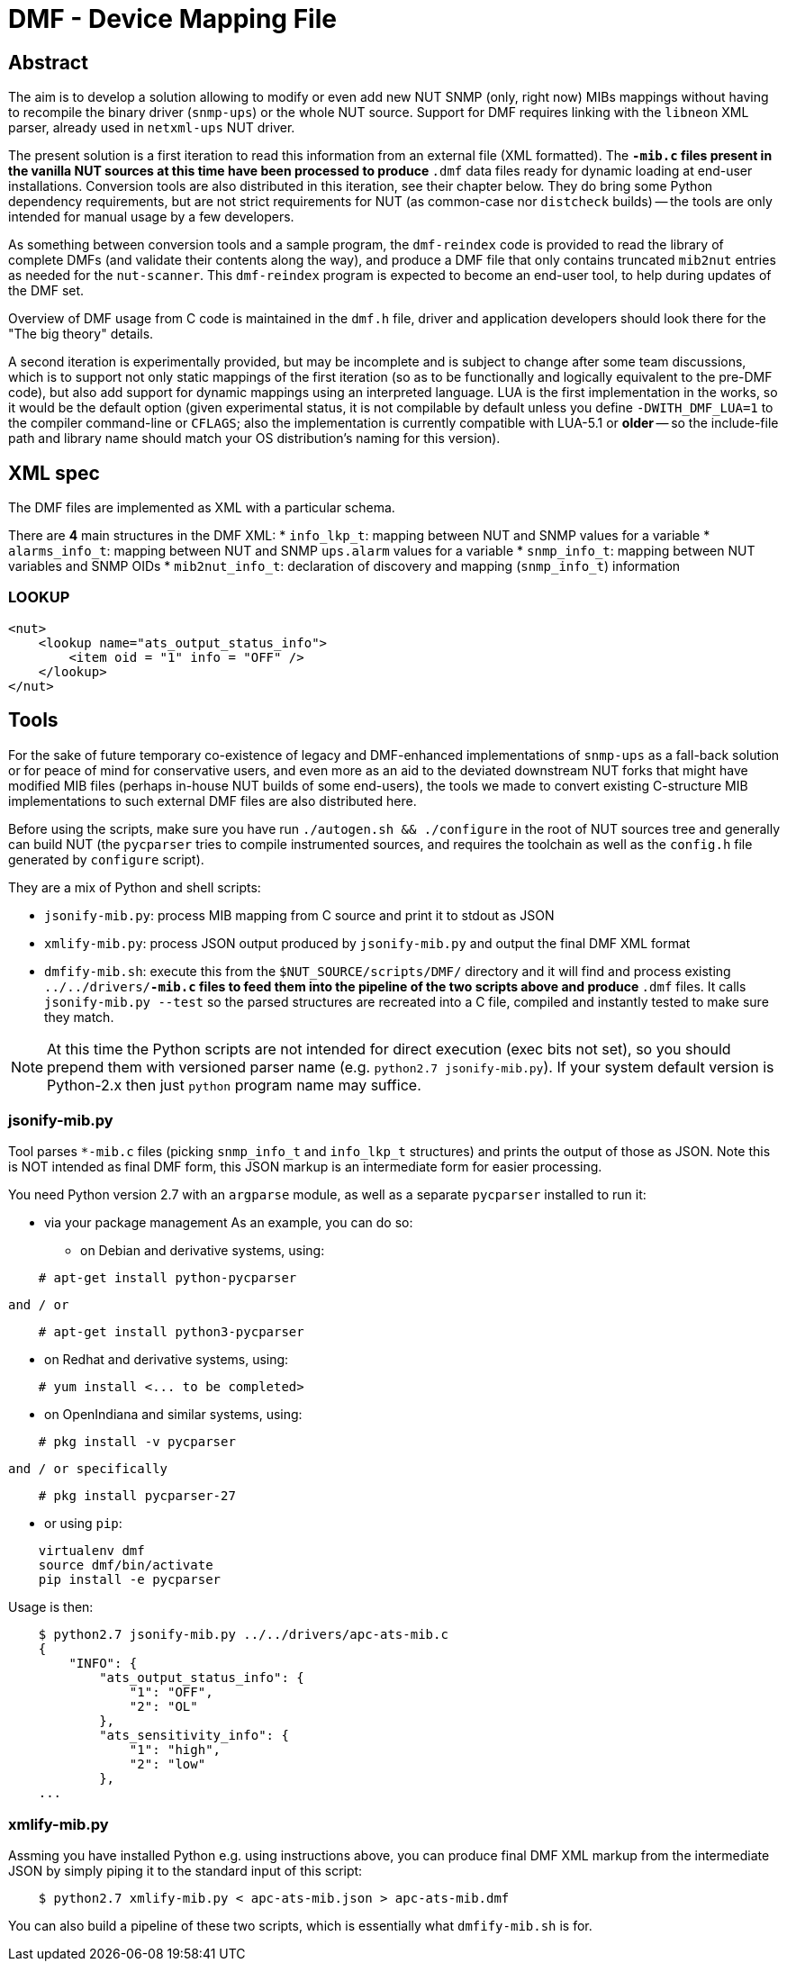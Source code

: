 # DMF - Device Mapping File

## Abstract

The aim is to develop a solution allowing to modify or even add new NUT
SNMP (only, right now) MIBs mappings without having to recompile the binary
driver (`snmp-ups`) or the whole NUT source. Support for DMF requires linking
with the `libneon` XML parser, already used in `netxml-ups` NUT driver.

The present solution is a first iteration to read this information from an
external file (XML formatted). The `*-mib.c` files present in the vanilla
NUT sources at this time have been processed to produce `*.dmf` data files
ready for dynamic loading at end-user installations. Conversion tools are
also distributed in this iteration, see their chapter below. They do bring
some Python dependency requirements, but are not strict requirements for
NUT (as common-case nor `distcheck` builds) -- the tools are only intended
for manual usage by a few developers.

As something between conversion tools and a sample program, the `dmf-reindex`
code is provided to read the library of complete DMFs (and validate their
contents along the way), and produce a DMF file that only contains truncated
`mib2nut` entries as needed for the `nut-scanner`. This `dmf-reindex` program
is expected to become an end-user tool, to help during updates of the DMF set.

Overview of DMF usage from C code is maintained in the `dmf.h` file, driver
and application developers should look there for the "The big theory" details.

A second iteration is experimentally provided, but may be incomplete and is
subject to change after some team discussions, which is to support not only
static mappings of the first iteration (so as to be functionally and logically
equivalent to the pre-DMF code), but also add support for dynamic mappings
using an interpreted language. LUA is the first implementation in the works,
so it would be the default option (given experimental status, it is not
compilable by default unless you define `-DWITH_DMF_LUA=1` to the compiler
command-line or `CFLAGS`; also the implementation is currently compatible
with LUA-5.1 or *older* -- so the include-file path and library name should
match your OS distribution's naming for this version).

## XML spec

The DMF files are implemented as XML with a particular schema.

There are *4* main structures in the DMF XML:
 * `info_lkp_t`: mapping between NUT and SNMP values for a variable
 * `alarms_info_t`: mapping between NUT and SNMP `ups.alarm` values for a variable
 * `snmp_info_t`: mapping between NUT variables and SNMP OIDs
 * `mib2nut_info_t`: declaration of discovery and mapping (`snmp_info_t`)
    information

### LOOKUP

----
<nut>
    <lookup name="ats_output_status_info">
        <item oid = "1" info = "OFF" />
    </lookup>
</nut>
----

## Tools

For the sake of future temporary co-existence of legacy and DMF-enhanced
implementations of `snmp-ups` as a fall-back solution or for peace of mind
for conservative users, and even more as an aid to the deviated downstream
NUT forks that might have modified MIB files (perhaps in-house NUT builds
of some end-users), the tools we made to convert existing C-structure MIB
implementations to such external DMF files are also distributed here.

Before using the scripts, make sure you have run `./autogen.sh && ./configure`
in the root of NUT sources tree and generally can build NUT (the `pycparser`
tries to compile instrumented sources, and requires the toolchain as well as
the `config.h` file generated by `configure` script).

They are a mix of Python and shell scripts:

 * `jsonify-mib.py`: process MIB mapping from C source and print it to stdout
    as JSON
 * `xmlify-mib.py`: process JSON output produced by `jsonify-mib.py` and output
    the final DMF XML format
 * `dmfify-mib.sh`: execute this from the `$NUT_SOURCE/scripts/DMF/` directory
    and it will find and process existing `../../drivers/*-mib.c` files to feed
    them into the pipeline of the two scripts above and produce `*.dmf` files.
    It calls `jsonify-mib.py --test` so the parsed structures are recreated
    into a C file, compiled and instantly tested to make sure they match.

NOTE: At this time the Python scripts are not intended for direct execution
(exec bits not set), so you should prepend them with versioned parser name
(e.g. `python2.7 jsonify-mib.py`). If your system default version is Python-2.x
then just `python` program name may suffice.

### jsonify-mib.py

Tool parses `*-mib.c` files (picking `snmp_info_t` and `info_lkp_t` structures)
and prints the output of those as JSON. Note this is NOT intended as final DMF
form, this JSON markup is an intermediate form for easier processing.

You need Python version 2.7 with an `argparse` module, as well as a separate
`pycparser` installed to run it:

 * via your package management
   As an example, you can do so:

  ** on Debian and derivative systems, using:

----
    # apt-get install python-pycparser
----

   and / or

----
    # apt-get install python3-pycparser
----

  ** on Redhat and derivative systems, using:

----
    # yum install <... to be completed>
----

  ** on OpenIndiana and similar systems, using:

----
    # pkg install -v pycparser
----

   and / or specifically

----
    # pkg install pycparser-27
----


 * or using `pip`:

----
    virtualenv dmf
    source dmf/bin/activate
    pip install -e pycparser
----

Usage is then:

----
    $ python2.7 jsonify-mib.py ../../drivers/apc-ats-mib.c
    {
        "INFO": {
            "ats_output_status_info": {
                "1": "OFF",
                "2": "OL"
            },
            "ats_sensitivity_info": {
                "1": "high",
                "2": "low"
            },
    ...
----

### xmlify-mib.py

Assming you have installed Python e.g. using instructions above, you can
produce final DMF XML markup from the intermediate JSON by simply piping
it to the standard input of this script:

----
    $ python2.7 xmlify-mib.py < apc-ats-mib.json > apc-ats-mib.dmf
----

You can also build a pipeline of these two scripts, which is essentially
what `dmfify-mib.sh` is for.

